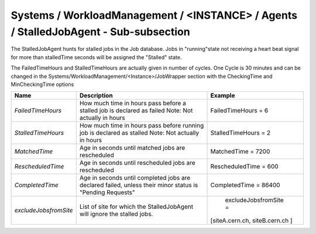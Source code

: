 Systems / WorkloadManagement / <INSTANCE> / Agents / StalledJobAgent - Sub-subsection
======================================================================================

The StalledJobAgent hunts for stalled jobs in the Job database. Jobs in "running"state not receiving a 
heart beat signal for more than stalledTime seconds will be assigned the "Stalled" state.

The FailedTimeHours and StalledTimeHours are actually given in number of cycles. One Cycle is 30 minutes
and can be changed in the Systems/WorkloadManagement/<Instance>/JobWrapper section with the CheckingTime
and MinCheckingTime options


+-----------------------+------------------------------------------+--------------------------------+
| **Name**              | **Description**                          | **Example**                    |
+-----------------------+------------------------------------------+--------------------------------+
| *FailedTimeHours*     | How much time in hours pass before a     | FailedTimeHours = 6            |
|                       | stalled job is declared as failed        |                                |
|                       | Note: Not actually in hours              |                                |
+-----------------------+------------------------------------------+--------------------------------+
| *StalledTimeHours*    | How much time in hours pass before       | StalledTimeHours = 2           |
|                       | running job is declared as stalled       |                                |
|                       | Note: Not actually in hours              |                                |
+-----------------------+------------------------------------------+--------------------------------+
| *MatchedTime*         | Age in seconds until matched jobs are    | MatchedTime = 7200             |
|                       | rescheduled                              |                                |
|                       |                                          |                                |
+-----------------------+------------------------------------------+--------------------------------+
| *RescheduledTime*     | Age in seconds until rescheduled jobs    | RescheduledTime = 600          |
|                       | are rescheduled                          |                                |
|                       |                                          |                                |
+-----------------------+------------------------------------------+--------------------------------+
| *CompletedTime*       | Age in seconds until completed jobs      | CompletedTime = 86400          |
|                       | are declared failed, unless their minor  |                                |
|                       | status is "Pending Requests"             |                                |
+-----------------------+------------------------------------------+--------------------------------+
|                       | List of site for which the               |                                |
| *excludeJobsfromSite* | StalledJobAgent will ignore the          | excludeJobsfromSite =          |
|                       | stalled jobs.                            |[siteA.cern.ch, siteB.cern.ch ] |
+-----------------------+------------------------------------------+--------------------------------+